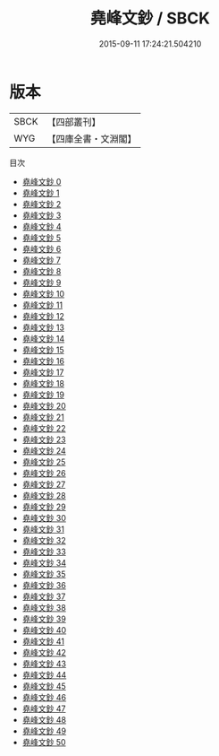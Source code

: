 #+TITLE: 堯峰文鈔 / SBCK

#+DATE: 2015-09-11 17:24:21.504210
* 版本
 |      SBCK|【四部叢刊】  |
 |       WYG|【四庫全書・文淵閣】|
目次
 - [[file:KR4f0020_000.txt][堯峰文鈔 0]]
 - [[file:KR4f0020_001.txt][堯峰文鈔 1]]
 - [[file:KR4f0020_002.txt][堯峰文鈔 2]]
 - [[file:KR4f0020_003.txt][堯峰文鈔 3]]
 - [[file:KR4f0020_004.txt][堯峰文鈔 4]]
 - [[file:KR4f0020_005.txt][堯峰文鈔 5]]
 - [[file:KR4f0020_006.txt][堯峰文鈔 6]]
 - [[file:KR4f0020_007.txt][堯峰文鈔 7]]
 - [[file:KR4f0020_008.txt][堯峰文鈔 8]]
 - [[file:KR4f0020_009.txt][堯峰文鈔 9]]
 - [[file:KR4f0020_010.txt][堯峰文鈔 10]]
 - [[file:KR4f0020_011.txt][堯峰文鈔 11]]
 - [[file:KR4f0020_012.txt][堯峰文鈔 12]]
 - [[file:KR4f0020_013.txt][堯峰文鈔 13]]
 - [[file:KR4f0020_014.txt][堯峰文鈔 14]]
 - [[file:KR4f0020_015.txt][堯峰文鈔 15]]
 - [[file:KR4f0020_016.txt][堯峰文鈔 16]]
 - [[file:KR4f0020_017.txt][堯峰文鈔 17]]
 - [[file:KR4f0020_018.txt][堯峰文鈔 18]]
 - [[file:KR4f0020_019.txt][堯峰文鈔 19]]
 - [[file:KR4f0020_020.txt][堯峰文鈔 20]]
 - [[file:KR4f0020_021.txt][堯峰文鈔 21]]
 - [[file:KR4f0020_022.txt][堯峰文鈔 22]]
 - [[file:KR4f0020_023.txt][堯峰文鈔 23]]
 - [[file:KR4f0020_024.txt][堯峰文鈔 24]]
 - [[file:KR4f0020_025.txt][堯峰文鈔 25]]
 - [[file:KR4f0020_026.txt][堯峰文鈔 26]]
 - [[file:KR4f0020_027.txt][堯峰文鈔 27]]
 - [[file:KR4f0020_028.txt][堯峰文鈔 28]]
 - [[file:KR4f0020_029.txt][堯峰文鈔 29]]
 - [[file:KR4f0020_030.txt][堯峰文鈔 30]]
 - [[file:KR4f0020_031.txt][堯峰文鈔 31]]
 - [[file:KR4f0020_032.txt][堯峰文鈔 32]]
 - [[file:KR4f0020_033.txt][堯峰文鈔 33]]
 - [[file:KR4f0020_034.txt][堯峰文鈔 34]]
 - [[file:KR4f0020_035.txt][堯峰文鈔 35]]
 - [[file:KR4f0020_036.txt][堯峰文鈔 36]]
 - [[file:KR4f0020_037.txt][堯峰文鈔 37]]
 - [[file:KR4f0020_038.txt][堯峰文鈔 38]]
 - [[file:KR4f0020_039.txt][堯峰文鈔 39]]
 - [[file:KR4f0020_040.txt][堯峰文鈔 40]]
 - [[file:KR4f0020_041.txt][堯峰文鈔 41]]
 - [[file:KR4f0020_042.txt][堯峰文鈔 42]]
 - [[file:KR4f0020_043.txt][堯峰文鈔 43]]
 - [[file:KR4f0020_044.txt][堯峰文鈔 44]]
 - [[file:KR4f0020_045.txt][堯峰文鈔 45]]
 - [[file:KR4f0020_046.txt][堯峰文鈔 46]]
 - [[file:KR4f0020_047.txt][堯峰文鈔 47]]
 - [[file:KR4f0020_048.txt][堯峰文鈔 48]]
 - [[file:KR4f0020_049.txt][堯峰文鈔 49]]
 - [[file:KR4f0020_050.txt][堯峰文鈔 50]]

